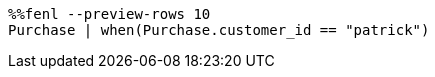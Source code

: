 [source,Fenl]
----
%%fenl --preview-rows 10
Purchase | when(Purchase.customer_id == "patrick")
----
